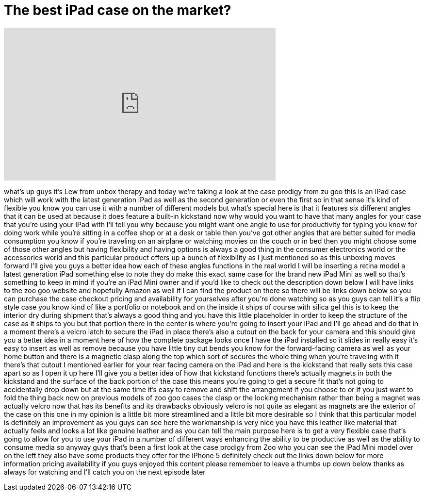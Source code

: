 = The best iPad case on the market?
:published_at: 2013-03-27
:hp-alt-title: The best iPad case on the market?
:hp-image: https://i.ytimg.com/vi/ImPVvgT4C64/maxresdefault.jpg


++++
<iframe width="560" height="315" src="https://www.youtube.com/embed/ImPVvgT4C64?rel=0" frameborder="0" allow="autoplay; encrypted-media" allowfullscreen></iframe>
++++

what's up guys it's Lew from unbox
therapy and today we're taking a look at
the case prodigy from zu goo this is an
iPad case which will work with the
latest generation iPad as well as the
second generation or even the first so
in that sense it's kind of flexible you
know you can use it with a number of
different models but what's special here
is that it features six different angles
that it can be used at because it does
feature a built-in kickstand now why
would you want to have that many angles
for your case that you're using your
iPad with I'll tell you why because you
might want one angle to use for
productivity for typing you know for
doing work while you're sitting in a
coffee shop or at a desk or table then
you've got other angles that are better
suited for media consumption you know if
you're traveling on an airplane or
watching movies on the couch or in bed
then you might choose some of those
other angles but having flexibility and
having options is always a good thing
in the consumer electronics world or the
accessories world and this particular
product offers up a bunch of flexibility
as I just mentioned
so as this unboxing moves forward I'll
give you guys a better idea how each of
these angles functions in the real world
I will be inserting a retina model a
latest generation iPad something else to
note they do make this exact same case
for the brand new iPad Mini as well so
that's something to keep in mind if
you're an iPad Mini owner and if you'd
like to check out the description down
below I will have links to the zoo goo
website and hopefully Amazon as well if
I can find the product on there so there
will be links down below so you can
purchase the case checkout pricing and
availability for yourselves after you're
done watching so as you guys can tell
it's a flip style case you know kind of
like a portfolio or notebook and on the
inside it ships of course with silica
gel this is to keep the interior dry
during shipment that's always a good
thing and you have this little
placeholder in order to keep the
structure of the case as it ships to you
but that portion there in the center is
where you're going to insert your iPad
and I'll go ahead and do that in a
moment there's a velcro latch to secure
the iPad in place there's also a cutout
on the back for your camera and this
should give you a better idea in a
moment here of how the complete package
looks once I have the iPad installed so
it slides in really easy
it's easy to insert as well as remove
because you have little tiny cut bends
you know for the forward-facing camera
as well as your home button and there is
a magnetic clasp along the top which
sort of secures the whole thing when
you're traveling with it there's that
cutout I mentioned earlier for your rear
facing camera on the iPad and here is
the kickstand that really sets this case
apart so as I open it up here I'll give
you a better idea of how that kickstand
functions there's actually magnets in
both the kickstand and the surface of
the back portion of the case this means
you're going to get a secure fit that's
not going to accidentally drop down but
at the same time it's easy to remove and
shift the arrangement if you choose to
or if you just want to fold the thing
back now on previous models of zoo goo
cases the clasp or the locking mechanism
rather than being a magnet was actually
velcro now that has its benefits and its
drawbacks obviously velcro is not quite
as elegant as magnets are the exterior
of the case on this one in my opinion is
a little bit more streamlined and a
little bit more desirable so I think
that this particular model is definitely
an improvement as you guys can see here
the workmanship is very nice you have
this leather like material that actually
feels and looks a lot like genuine
leather and as you can tell the main
purpose here is to get a very flexible
case that's going to allow for you to
use your iPad in a number of different
ways enhancing the ability to be
productive as well as the ability to
consume media so anyway guys that's been
a first look at the case prodigy from
Zoo who you can see the iPad Mini model
over on the left they also have some
products they offer for the iPhone 5
definitely check out the links down
below for more information pricing
availability if you guys enjoyed this
content please remember to leave a
thumbs up down below thanks as always
for watching and I'll catch you on the
next episode later
